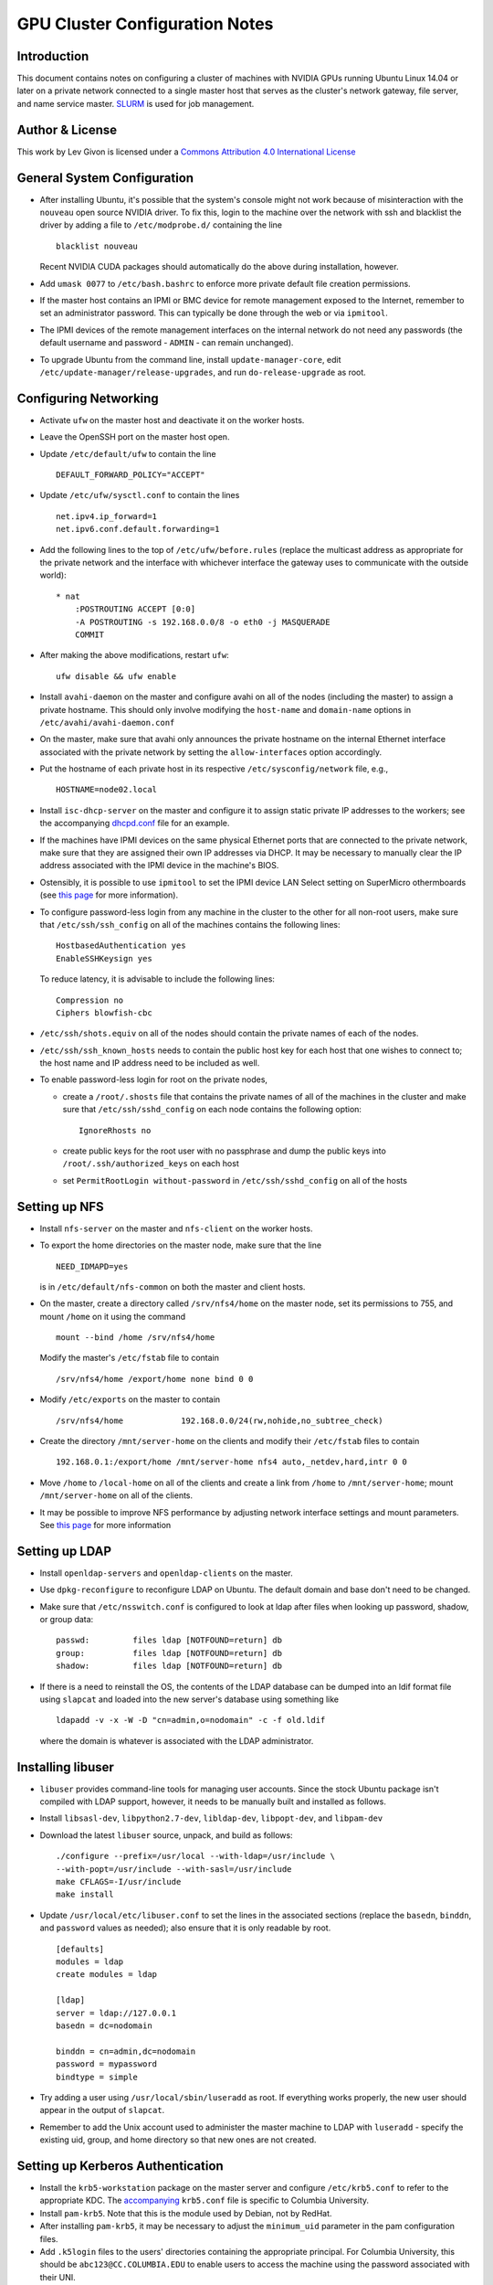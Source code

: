 .. -*- rst -*-

GPU Cluster Configuration Notes
===============================

Introduction
------------
This document contains notes on configuring a cluster of machines with NVIDIA 
GPUs running Ubuntu Linux 14.04 or later on a private network connected to a 
single master host that serves as the cluster's network gateway, file server, 
and name service master. `SLURM <http://slurm.schedmd.com>`_ is used for job 
management.

Author & License
----------------
.. image:: https://i.creativecommons.org/l/by/4.0/88x31.png
    :target: http://creativecommons.org/licenses/by/4.0/
    :alt: http://creativecommons.org/licenses/by/4.0/">Creative Commons Attribution 4.0 International License

This work by Lev Givon is licensed under a 
`Commons Attribution 4.0 International License <http://creativecommons.org/licenses/by/4.0/>`_

General System Configuration
----------------------------
- After installing Ubuntu, it's possible that the system's console might not 
  work because of misinteraction with the ``nouveau`` open source NVIDIA driver.  
  To fix this, login to the machine over the network with ssh and blacklist the 
  driver by adding a file to ``/etc/modprobe.d/`` containing the line ::

      blacklist nouveau
  
  Recent NVIDIA CUDA packages should automatically do the above during 
  installation, however.

- Add ``umask 0077`` to ``/etc/bash.bashrc`` to enforce more private default
  file creation permissions.
- If the master host contains an IPMI or BMC device for remote management 
  exposed to the Internet, remember to set an administrator password.  This can 
  typically be done through the web or via ``ipmitool``.
- The IPMI devices of the remote management interfaces on the internal
  network do not need any passwords (the default username and password -
  ``ADMIN`` - can remain unchanged).
- To upgrade Ubuntu from the command line, install ``update-manager-core``, edit
  ``/etc/update-manager/release-upgrades``, and run ``do-release-upgrade``
  as root.

Configuring Networking
----------------------
- Activate ``ufw`` on the master host and deactivate it on the worker hosts.
- Leave the OpenSSH port on the master host open.
- Update ``/etc/default/ufw`` to contain the line ::

	 DEFAULT_FORWARD_POLICY="ACCEPT"

- Update ``/etc/ufw/sysctl.conf`` to contain the lines ::

     net.ipv4.ip_forward=1
     net.ipv6.conf.default.forwarding=1
- Add the following lines to the top of ``/etc/ufw/before.rules`` (replace the
  multicast address as appropriate for the private network and the interface
  with whichever interface the gateway uses to communicate with the outside
  world)::

     * nat
	 :POSTROUTING ACCEPT [0:0]
	 -A POSTROUTING -s 192.168.0.0/8 -o eth0 -j MASQUERADE
	 COMMIT
- After making the above modifications, restart ``ufw``::

     ufw disable && ufw enable
- Install ``avahi-daemon`` on the master and configure avahi on all of the
  nodes (including the master) to assign a private hostname. This
  should only involve modifying the ``host-name`` and ``domain-name``
  options in ``/etc/avahi/avahi-daemon.conf``
- On the master, make sure that avahi only announces the private hostname on the
  internal Ethernet interface associated with the private network by setting the
  ``allow-interfaces`` option accordingly.
- Put the hostname of each private host in its respective
  ``/etc/sysconfig/network`` file, e.g., ::

     HOSTNAME=node02.local

- Install ``isc-dhcp-server`` on the master and configure it to
  assign static private IP addresses to the workers; see the accompanying
  `dhcpd.conf <dhcpd.conf>`_ file for an example.
- If the machines have IPMI devices on the same physical Ethernet
  ports that are connected to the private network, make sure that they
  are assigned their own IP addresses via DHCP. It may be necessary to
  manually clear the IP address associated with the IPMI device in the
  machine's BIOS.
- Ostensibly, it is possible to use ``ipmitool`` to set the IPMI device
  LAN Select setting on SuperMicro othermboards (see `this page
  <http://www.supermicro.com/support/faqs/faq.cfm?faq=9848>`_ for more 
  information).
- To configure password-less login from any machine in the cluster to
  the other for all non-root users, make sure that ``/etc/ssh/ssh_config``
  on all of the machines contains the following lines: ::

     HostbasedAuthentication yes
     EnableSSHKeysign yes

  To reduce latency, it is advisable to include the following lines::

     Compression no
     Ciphers blowfish-cbc
- ``/etc/ssh/shots.equiv`` on all of the nodes should contain the private
  names of each of the nodes.
- ``/etc/ssh/ssh_known_hosts`` needs to contain the public host key for each
  host that one wishes to connect to; the host name and IP address need to be
  included as well.
- To enable password-less login for root on the private nodes,

  - create a ``/root/.shosts`` file that contains the private
    names of all of the machines in the cluster and make sure that
    ``/etc/ssh/sshd_config`` on each node contains the following option::

     IgnoreRhosts no
  - create public keys for the root user with no passphrase and dump the public
    keys into ``/root/.ssh/authorized_keys`` on each host
  - set ``PermitRootLogin without-password`` in ``/etc/ssh/sshd_config``
    on all of the hosts

Setting up NFS
--------------
- Install ``nfs-server`` on the master and ``nfs-client`` on the worker hosts.
- To export the home directories on the master node, make sure that the line ::

     NEED_IDMAPD=yes
  is in ``/etc/default/nfs-common`` on both the master and client hosts.
- On the master, create a directory called ``/srv/nfs4/home`` on the
  master node, set its permissions to 755, and mount ``/home`` on it
  using the command ::

     mount --bind /home /srv/nfs4/home

  Modify the master's ``/etc/fstab`` file to contain ::

     /srv/nfs4/home /export/home none bind 0 0
- Modify ``/etc/exports`` on the master to contain ::

     /srv/nfs4/home            192.168.0.0/24(rw,nohide,no_subtree_check)
- Create the directory ``/mnt/server-home`` on the clients and modify
  their ``/etc/fstab`` files to contain ::

     192.168.0.1:/export/home /mnt/server-home nfs4 auto,_netdev,hard,intr 0 0
- Move ``/home`` to ``/local-home`` on all of the clients and create a link from
  ``/home`` to ``/mnt/server-home``; mount ``/mnt/server-home`` on all of
  the clients.
- It may be possible to improve NFS performance by adjusting network interface 
  settings and mount parameters. See `this page 
  <http://www.slashroot.in/how-do-linux-nfs-performance-tuning-and-optimization>`_ 
  for more information
  
Setting up LDAP
---------------
- Install ``openldap-servers`` and ``openldap-clients`` on the master.
- Use ``dpkg-reconfigure`` to reconfigure LDAP on Ubuntu. The default domain
  and base don't need to be changed.
- Make sure that ``/etc/nsswitch.conf`` is configured to
  look at ldap after files when looking up password, shadow, or group data::

     passwd:         files ldap [NOTFOUND=return] db
     group:          files ldap [NOTFOUND=return] db
     shadow:         files ldap [NOTFOUND=return] db
- If there is a need to reinstall the OS, the contents of the LDAP database
  can be dumped into an ldif format file using ``slapcat`` and loaded
  into the new server's database using something like ::

     ldapadd -v -x -W -D "cn=admin,o=nodomain" -c -f old.ldif

  where the domain is whatever is associated with
  the LDAP administrator.

Installing libuser
------------------
- ``libuser`` provides command-line tools for managing user accounts. Since the
  stock Ubuntu package isn't compiled with LDAP support, however, it needs to
  be manually built and installed as follows.
- Install ``libsasl-dev``, ``libpython2.7-dev``, ``libldap-dev``, 
  ``libpopt-dev``, and ``libpam-dev``
- Download the latest ``libuser`` source, unpack, and build as follows::

     ./configure --prefix=/usr/local --with-ldap=/usr/include \
     --with-popt=/usr/include --with-sasl=/usr/include
     make CFLAGS=-I/usr/include
     make install
- Update ``/usr/local/etc/libuser.conf`` to set the lines in the associated
  sections (replace the ``basedn``, ``binddn``, and ``password`` values as
  needed); also ensure that it is only readable by root. ::

     [defaults]
     modules = ldap
     create modules = ldap

     [ldap]
     server = ldap://127.0.0.1
     basedn = dc=nodomain

     binddn = cn=admin,dc=nodomain
     password = mypassword
     bindtype = simple
- Try adding a user using ``/usr/local/sbin/luseradd`` as root. If everything
  works properly, the new user should appear in the output of ``slapcat``.
- Remember to add the Unix account used to administer the master machine to
  LDAP with ``luseradd`` - specify the existing uid, group, and home directory
  so that new ones are not created.

Setting up Kerberos Authentication
----------------------------------
- Install the ``krb5-workstation`` package on the master server and configure 
  ``/etc/krb5.conf`` to refer to the appropriate KDC. The `accompanying 
  <krb5.conf>`_ ``krb5.conf`` file is specific to Columbia University.
- Install ``pam-krb5``. Note that this is the module used by Debian,
  not by RedHat.
- After installing ``pam-krb5``, it may be necessary to adjust the
  ``minimum_uid`` parameter in the pam configuration files.
- Add ``.k5login`` files to the users' directories containing the appropriate
  principal. For Columbia University, this should be ``abc123@CC.COLUMBIA.EDU`` 
  to enable users to access the machine using the password associated with their 
  UNI.
- Add users authorized to access the machine to the ``AllowUsers`` line in
  ``/etc/ssh/sshd_config``.

Installing CUDA
---------------
- Ubuntu provides its own NVIDIA GPU driver and CUDA packages. Although you can 
  use them, the ones provided by NVIDIA are usually more up to date; read on if 
  you want to use them.
  
- Download and install the "deb (network)" Ubuntu package from NVIDIA's `website 
  <https://developer.nvidia.com/cuda-downloads>`_.

- After refreshing the system's package information using ``apt-get update``, 
  install the ``cuda-VERSION`` metapackage (e.g., ``cuda-7-5``) to install all 
  of the requisite drivers and libraries. Reboot the machine after installation.
  
- If the ``/dev/nvidia*`` devices fail to initialize when the machine boots and
  there appears to be a kernel module error in the output of ``dmesg``, try
  installing a more recent version of the device drivers (you may need to obtain
  it from a `third party ppa 
  <https://launchpad.net/~graphics-drivers/+archive/ubuntu/ppa>`_).

- Ensure that ``nvidia-persistenced`` has been installed and is
  running - this will keep GPUs warm so as to avoid delays in startup.

- Add ``/usr/local/cuda/bin`` to ``PATH`` in ``/etc/bash.bashrc`` so that all 
  users can access the CUDA binaries without having to modify their own 
  ``.bashrc`` scripts.

Configuring SLURM
-----------------
- Install ``slurm-llnl`` and ``munge`` on all hosts.
- Generate a MUNGE key on the master by running ``create-munge-key``.
- Modify various
  directory/file permissions as indicated in the `MUNGE Wiki 
  <https://github.com/dun/munge/wiki/Installation-Guide>`_.
- On Ubuntu 14.04, update ``/etc/default/munge`` to circumvent `this bug 
  <https://code.google.com/p/munge/issues/detail?id=31>`_.
- For Ubuntu 15.04 or later, see `this issue <https://github.com/dun/munge/issues/35>`_.
- Copy the MUNGE key on the master to ``/etc/munge`` on the worker hosts.
- Start MUNGE using ``service munge start``
- Install the accompanying `slurm.conf <slurm.conf>`_ and `gres.conf 
  <gres.conf>`_ files to ``/etc/slurm-llnl``; modify as appropriate.
- Run ``update-rc.d slurm-llnl enable`` to ensure that SLURM starts on reboot.
  On Ubuntu 14.04, it may be necessary to restart SLURM manually after a reboot 
  if GPU initialization does not complete before the system tries to start 
  SLURM.
- To prevent users on the master node from accessing any GPUs on that machine
  without using SLURM, include the following in ``/etc/bash.bashrc`` ::

    export CUDA_VISIBLE_DEVICES=
